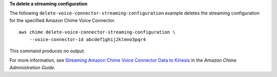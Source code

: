 **To delete a streaming configuration**

The following ``delete-voice-connector-streaming-configuration`` example deletes the streaming configuration for the specified Amazon Chime Voice Connector. ::

    aws chime delete-voice-connector-streaming-configuration \
        --voice-connector-id abcdef1ghij2klmno3pqr4

This command produces no output.

For more information, see `Streaming Amazon Chime Voice Connector Data to Kinesis <https://docs.aws.amazon.com/chime/latest/ag/start-kinesis-vc.html>`__ in the *Amazon Chime Administration Guide*.
